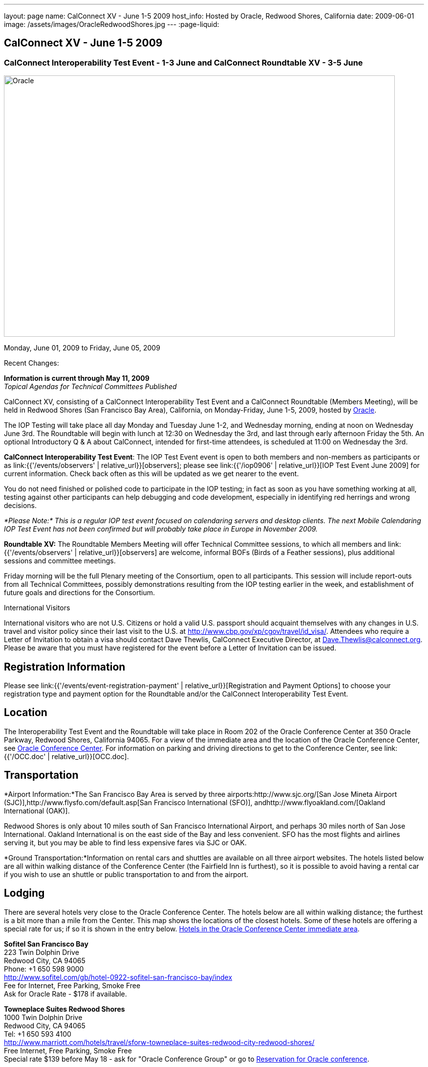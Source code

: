 ---
layout: page
name: CalConnect XV - June 1-5 2009
host_info: Hosted by Oracle, Redwood Shores, California
date: 2009-06-01
image: /assets/images/OracleRedwoodShores.jpg
---
:page-liquid:

== CalConnect XV - June 1-5 2009

=== CalConnect Interoperability Test Event - 1-3 June and CalConnect Roundtable XV - 3-5 June

[[intro]]
image:{{'/assets/images/OracleRedwoodShores.jpg' | relative_url }}[Oracle,
Redwood Shores, California,width=800,height=534]

Monday, June 01, 2009 to Friday, June 05, 2009

Recent Changes:

*Information is current through May 11, 2009* +
_Topical Agendas for Technical Committees Published_

CalConnect XV, consisting of a CalConnect Interoperability Test Event and a CalConnect Roundtable (Members Meeting), will be held in Redwood Shores (San Francisco Bay Area), California, on Monday-Friday, June 1-5, 2009, hosted by http://www.oracle.com[Oracle].

The IOP Testing will take place all day Monday and Tuesday June 1-2, and Wednesday morning, ending at noon on Wednesday June 3rd. The Roundtable will begin with lunch at 12:30 on Wednesday the 3rd, and last through early afternoon Friday the 5th. An optional Introductory Q & A about CalConnect, intended for first-time attendees, is scheduled at 11:00 on Wednesday the 3rd.

*CalConnect Interoperability Test Event*: The IOP Test Event event is open to both members and non-members as participants or as link:{{'/events/observers' | relative_url}}[observers]; please see link:{{'/iop0906' | relative_url}}[IOP Test Event June 2009] for current information. Check back often as this will be updated as we get nearer to the event.

You do not need finished or polished code to participate in the IOP testing; in fact as soon as you have something working at all, testing against other participants can help debugging and code development, especially in identifying red herrings and wrong decisions.

_*Please Note:* This is a regular IOP test event focused on calendaring servers and desktop clients. The next Mobile Calendaring IOP Test Event has not been confirmed but will probably take place in Europe in November 2009._

*Roundtable XV:* The Roundtable Members Meeting will offer Technical Committee sessions, to which all members and link:{{'/events/observers' | relative_url}}[observers] are welcome, informal BOFs (Birds of a Feather sessions), plus additional sessions and committee meetings.

Friday morning will be the full Plenary meeting of the Consortium, open to all participants. This session will include report-outs from all Technical Committees, possibly demonstrations resulting from the IOP testing earlier in the week, and establishment of future goals and directions for the Consortium.

International Visitors

International visitors who are not U.S. Citizens or hold a valid U.S. passport should acquaint themselves with any changes in U.S. travel and visitor policy since their last visit to the U.S. at http://www.cbp.gov/xp/cgov/travel/id_visa/[]. Attendees who require a Letter of Invitation to obtain a visa should contact Dave Thewlis, CalConnect Executive Director, at mailto:dave.thewlis@calconnect.org[Dave.Thewlis@calconnect.org]. Please be aware that you must have registered for the event before a Letter of Invitation can be issued.

[[registration]]
== Registration Information

Please see link:{{'/events/event-registration-payment' | relative_url}}[Registration and Payment Options] to choose your registration type and payment option for the Roundtable and/or the CalConnect Interoperability Test Event.

[[location]]
== Location

The Interoperability Test Event and the Roundtable will take place in Room 202 of the Oracle Conference Center at 350 Oracle Parkway, Redwood Shores, California 94065. For a view of the immediate area and the location of the Oracle Conference Center, see http://maps.google.com/maps?f=q&source=s_q&hl=en&geocode=&q=350+oracle+parkway,+redwood+shores,+CA&sll=37.531799,-122.264287&sspn=0.003233,0.006952&ie=UTF8&ll=37.532012,-122.266631&spn=0.006466,0.017982&t=h&z=17&iwloc=A[Oracle Conference Center]. For information on parking and driving directions to get to the Conference Center, see link:{{'/OCC.doc' | relative_url}}[OCC.doc].


[[transportation]]
== Transportation

*Airport Information:*The San Francisco Bay Area is served by three airports:http://www.sjc.org/[San Jose Mineta Airport (SJC)],http://www.flysfo.com/default.asp[San Francisco International (SFO)], andhttp://www.flyoakland.com/[Oakland International (OAK)].

Redwood Shores is only about 10 miles south of San Francisco International Airport, and perhaps 30 miles north of San Jose International. Oakland International is on the east side of the Bay and less convenient. SFO has the most flights and airlines serving it, but you may be able to find less expensive fares via SJC or OAK.

*Ground Transportation:*Information on rental cars and shuttles are available on all three airport websites. The hotels listed below are all within walking distance of the Conference Center (the Fairfield Inn is furthest), so it is possible to avoid having a rental car if you wish to use an shuttle or public transportation to and from the airport.

[[lodging]]
== Lodging

There are several hotels very close to the Oracle Conference Center. The hotels below are all within walking distance; the furthest is a bit more than a mile from the Center. This map shows the locations of the closest hotels. Some of these hotels are offering a special rate for us; if so it is shown in the entry below. http://maps.google.com/maps?f=l&source=s_q&hl=en&geocode=&q=category:%22Travel+-+Hotels%22&sll=37.0625,-95.677068&sspn=51.841773,76.552734&ie=UTF8&near=Redwood+Shores,+California&cd=2&ei=euPDSdTmBYSUiAParKWfAg&ll=37.522729,-122.256589&spn=0.024779,0.037379&z=15[Hotels in the Oracle Conference Center immediate area].


*Sofitel San Francisco Bay* +
223 Twin Dolphin Drive +
Redwood City, CA 94065 +
Phone: +1 650 598 9000 +
http://www.sofitel.com/gb/hotel-0922-sofitel-san-francisco-bay/index +
Fee for Internet, Free Parking, Smoke Free +
Ask for Oracle Rate - $178 if available.

*Towneplace Suites Redwood Shores* +
1000 Twin Dolphin Drive +
Redwood City, CA 94065 +
Tel: +1 650 593 4100 +
http://www.marriott.com/hotels/travel/sforw-towneplace-suites-redwood-city-redwood-shores/ +
Free Internet, Free Parking, Smoke Free +
Special rate $139 before May 18 - ask for "Oracle Conference Group" or go to http://www.marriott.com/hotels/travel/SFORW?groupCode=OCGOCGA&app=resvlink&fromDate=5/31/09&toDate=6/5/09[Reservation for Oracle conference].

*Extended Stay America* +
120 SEM Lane +
Belmont, CA 94002 +
Tel: +1 650 654 0344 +
http://www.extendedstayamerica.com/minisite/?hotelID=565 +
One time fee for Internet, Free Parking

*Hyatt Summerfield Suites Belmont* +
400 Concourse Drive +
Belmont, CA 94002 +
Phone: +1 650 591 8600 +
http://belmont.summerfieldsuites.hyatt.com/hyatt/hotels/summerfield/index.jsp +
Free Internet, Free Parking, Smoke Free, Free Shuttle +
Ask for Oracle Rate - $144 one bedroom suite, $194 two bedroom suite

*Fairfield Inn & Suites San Francisco San Carlos* +
599 Skyway Road +
San Carlos, CA 94070 +
Tel: +1 650 631 0777 +
http://www.marriott.com/hotels/travel/sfofs-fairfield-inn-and-suites-san-francisco-san-carlos/ +
Free Internet, Free Parking, Smoke Free +
Special Oracle rate of $119 before May 23. Book at the above URL and use group code CLECLEA for 2 Queen Beds or CLECLEB for 1 King Bed. If you call the hotel ask for the "Oracle Interop" rate.



[[test-schedule]]
== Test Event Schedule

The IOP Test Event begins at 0800 Monday morning and runs all day Monday and Tuesday, plus Wednesday morning. The Roundtable begins with lunch on Wednesday and runs until early afternoon on Friday. This schedule will be updated as we assign specific sessions to Technical Committees

A downloadable iCalendar.ics file with the entire schedule will be available once the specific sessions are scheduled.

[cols=3]
|===
3+| *CALCONNECT INTEROPERABILITY TEST EVENT*

a| *Monday 1 June* +
0800-0830 Opening Breakfast +
0830-1000 Testing +
1000-1030 Break +
1030-1230 Testing +
1230-1330 Lunch +
1330-1530 Testing +
1530-1600 BOFs/Break +
1600-1800 Testing

1930-2100 IOP Test Dinner +
http://www.bjsrestaurants.com/locationdetail.aspx?lcID=38[__BJ's Brewhouse Restaurant__], San Mateo
a| *Tuesday 2 June* +
0800-0830 Breakfast +
0830-1000 Testing +
1000-1030 Break +
1030-1230 Testing +
1230-1330 Lunch +
1330-1530 Testing +
1530-1600 Break +
1600-1800 Testing
a| *Wednesday 3 June* +
0800-0830 Breakfast +
0830-1000 Testing +
1000-1030 Break +
1030-1200 Testing +
1200-1230 Wrap-up +
1230 End of IOP Testing

1230-1330 Lunch/Opening^1^

3+|

|===



[[conference-schedule]]
== Conference Schedule

The IOP Test Event begins at 0800 Monday morning and runs all day Monday and Tuesday, plus Wednesday morning. The Roundtable begins with lunch on Wednesday and runs until early afternoon on Friday. This schedule will be updated as we assign specific sessions to Technical Committees

A downloadable iCalendar.ics file with the entire schedule will be available once the specific sessions are scheduled.

[cols=3]
|===
3+| *ROUNDTABLE XV*

a| *Wednesday 3 June* +
1100-1200 Introduction to CalConnect^2^ +
1230-1330 Lunch/Opening +
1315-1330 IOP Test Report +
1330-1430 TC RESOURCE +
1430-1530 TC MOBILE +
1530-1600 Break +
1600-1800 Shared Calendar Workshop

1800-1930 Welcome Reception^3^ +
__On site__, Hosted by Oracle
a| *Thursday 4 June* +
0800-0830 Breakfast +
0830-1030 TC CALDAV +
1030-1100 Break +
1100-1230 TC TIMEZONE +
1230-1330 Lunch +
1330-1500 TC iSCHEDULE +
1500-1600 TC FREEBUSY +
1600-1630 Break +
1630-1800 Steering Committee

1930-2130 Group Dinner^3^ +
http://mistraldining.com/[__Mistral Restaurant__], Redwood Shores
a| *Friday 5 June* +
0800-0830 Breakfast +
0830-0930 TC EVENTPUB +
0930-1030 TC XML +
1030-1100 Break +
1100-1200 TC USECASE +
1200-1230 TC Wrapup +
1230-1330 Working Lunch +
1230-1400 CalConnect Plenary Session +
1400 Close of Meeting

3+|
3+a|

^1^The Wednesday lunch is for all participants in the IOP Test Event and/or Roundtable

^2^The Introduction to CalConnect is an optional informal Q&A session for new attendees (observers or new member representatives)

^3^All Roundtable and/or IOP Test Event participants are invited to the Wednesday evening reception

^4^All Roundtable participants are invited to the group dinner on Thursday

Breakfast, lunch, and morning and afternoon breaks will be served to all participants in the Roundtable and the IOP test events and are included in your registration fees.

|===


[[agendas]]
=== Topical Agendas

[cols=2]
|===
a| *Shared Calendaring Workshop* Wed 1600-1800

1. Introduction +
- Overview of the problem, general terminology issues etc. +
2. Presentation of different shared calendar models in use today +
3. Discussion of end-user requirements +
4. Federated security and how it applies to sharing +
5. Brainstorm standards based solutions

*TC CALDAV* Thu 0830-1030

1. Progress and Status Update +
1.1 IETF +
1.2 CalConnect +
1.3 CalDAV Scheduling +
2. Open Discussions +
2.1 Calendaring and CalDAV Extensions +
3. Moving Forward +
3.1 Plan of Action +
3.2 Next Conference Calls

*TC EVENTPUB* Fri 0830-0930

1. Status of Resource spec +
2. Future of Technical Committee

*TC FREEBUSY* Thu 1500-1600

1. Status of TC +
2. Interop testing of Read Freebusy URL +
3. Brainstorming invitation/voting systems +
4. Next steps for TC

*TC IOPTEST* Wed 1315-1330

Review of IOP test participant findings

a| *TC iSCHEDULE* Thu 1330-1500

1. Open discussions +
1.1 iSchedule Deployment +
2. Moving Forward +
2.1 Plan of Action +
2.2 Next Conference Calls

*TC MOBILE* Wed 1430-1530

1. Introduction +
2. Mobile IOP Test Event Planning +
3. Mobile Calendaring Vision discussion and brainstorming +
4. Future of TC MOBILE

*TC RESOURCE* Wed 1330-1430

1. Why TC Resource? +
2. XML schema for Resource Data representation +
3. Next steps

*TC TIMEZONE* Thu 1100-1230

1. Presentation on current state of draft RFC +
2. Next steps +
2.1 Completion of draft +
2.2 Possible implementations and testing +
2.3 Securing data for the future

*TC USECASE* Fri 1100-1200

1. Completion of the Resource documents +
2. New usecases work: +
community calendar user set of usecases

*TC XML* Fri Feb 6 0930-1030

1. Review final submission to IETF +
2. Summarize and discuss IETF feedback, if any +
3. Discuss JSON format

|===

=== Scheduled BOFs

Requests for BOF sessions can be made at the Wednesday opening and known BOFs will be scheduled at that time. However spontaneous BOF sessions are welcome to be called at BOF session time during the Roundtable.